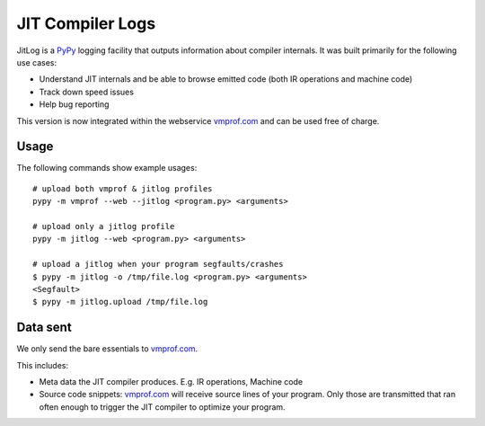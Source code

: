 =================
JIT Compiler Logs
=================

JitLog is a `PyPy`_ logging facility that outputs information about compiler internals.
It was built primarily for the following use cases:

* Understand JIT internals and be able to browse emitted code (both IR operations and machine code)
* Track down speed issues
* Help bug reporting

This version is now integrated within the webservice `vmprof.com`_ and can be used free of charge.

Usage
=====

The following commands show example usages::

    # upload both vmprof & jitlog profiles
    pypy -m vmprof --web --jitlog <program.py> <arguments>

    # upload only a jitlog profile
    pypy -m jitlog --web <program.py> <arguments>

    # upload a jitlog when your program segfaults/crashes
    $ pypy -m jitlog -o /tmp/file.log <program.py> <arguments>
    <Segfault>
    $ pypy -m jitlog.upload /tmp/file.log

Data sent
=========

We only send the bare essentials to `vmprof.com`_.

This includes:

* Meta data the JIT compiler produces. E.g. IR operations, Machine code
* Source code snippets: `vmprof.com`_ will receive source lines of your program. Only those are transmitted that ran often enough to trigger the JIT compiler to optimize your program.


.. _`vmprof.com`: http://vmprof.com
.. _`PyPy`: http://pypy.org
